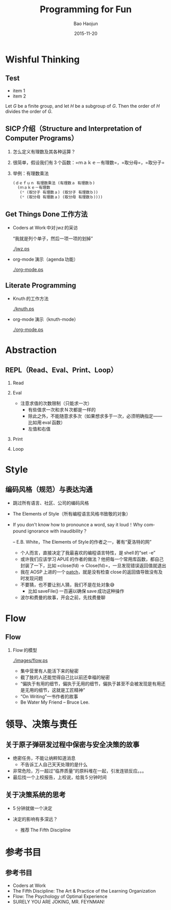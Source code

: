 #+Latex_class: 中文演示
#+Latex: \CJKtilde
#+STARTUP: beamer

#+TITLE:     Programming for Fun
#+AUTHOR:    Bao Haojun
#+EMAIL:     baohaojun@gmail.com
#+DATE:      2015-11-20
#+DESCRIPTION:
#+KEYWORDS:
#+LANGUAGE:  en
#+OPTIONS:   H:2

#+BEAMER_THEME: Boadilla
#+BEAMER_COLOR_THEME: crane

* Wishful Thinking

** Test
   #+ATTR_BEAMER: :overlay <+->
   - item 1
   - item 2

   Let $G$ be a finite group, and let $H$ be
   a subgroup of $G$.  Then the order of $H$ divides the order of $G$.

** SICP 介绍（Structure and Interpretation of Computer Programs）

*** 怎么定义有理数及其各种运算？
*** 很简单，假设我们有 3 个函数：=ｍａｋｅ－有理数=，=取分母=，=取分子=
*** 举例：有理数乘法

#+BEGIN_SRC emacs-lisp
  (ｄｅｆｕｎ 有理数乘法 (有理数ａ 有理数ｂ)
    (ｍａｋｅ－有理数
     (* (取分子 有理数ａ) (取分子 有理数ｂ))
     (* (取分母 有理数ａ) (取分母 有理数ｂ))))
#+END_SRC

** Get Things Done 工作方法
- Coders at Work 中对 jwz 的采访

  “我就是列个单子，然后一项一项的划掉”

  #+ATTR_LaTeX: :width 3cm
  [[./jwz.ps]]

- org-mode 演示（agenda 功能）

  #+ATTR_LaTeX: :width 3cm
  [[./org-mode.ps]]

** Literate Programming

- Knuth 的工作方法

  #+ATTR_LaTeX: :height 3cm
  [[./knuth.ps]]

- org-mode 演示（knuth-mode）

  #+ATTR_LaTeX: :width 3cm
  [[./org-mode.ps]]

* Abstraction

** REPL（Read、Eval、Print、Loop）
*** Read
*** Eval
- 注意求值的次数限制（只能求一次）
  * 有些值求一次和求 N 次都是一样的
  * 除此之外，不能随意求多次（如果想求多于一次，必须明确指定——比如用 eval 函数）
  * 左值和右值

*** Print
*** Loop

* Style

** 编码风格（规范）与表达沟通
- 跳过所有语言、社区、公司的编码风格
- The Elements of Style（所有编程语言风格书致敬的对象）
- If you don't know how to pronounce a word, say it loud！Why compound ignorance with inaudibility？

  -- E.B. White，The Elements of Style 的作者之一，著有“夏洛特的网”

  * 个人而言，直接决定了我最喜欢的编程语言特性，是 shell 的“set -e”
  * 或许我们应该学习 APUE 的作者的做法？他把每一个常用库函数，都自己封装了一下，比如 =close(fd) -> Close(fd)=，一旦发现错误返回值就退出
  * 我在 AOSP 上进的一个 [[https://android.googlesource.com/platform/frameworks/av/+/5225ba0%255E%2521/#F1][patch]]，就是没有检查 close 的返回值导致没有及时发现问题
  * 不要猜，也不要让别人猜，我们不是在处对象😅
    - 比如 saveFile() 一百遍以确保 save 成功这种操作
  * 波尔和费曼的故事，开会之前，先找费曼聊

* Flow

** Flow
*** Flow 的模型

  #+ATTR_LaTeX: :width 4cm
  [[./images/flow.ps]]

- 集中营里有人能活下来的秘密
- 截了肢的人还能觉得自己比以前还幸福的秘密
- “偏执于有用的细节，偏执于无用的细节，偏执于甚至不会被发现是有用还是无用的细节，这就是工匠精神”
- “On Writing”一书作者的故事
- Be Water My Friend -- Bruce Lee.

* 领导、决策与责任

** 关于原子弹研发过程中保密与安全决策的故事

- 绝密任务，不能让纳粹知道消息
  * 不告诉工人自己天天处理的是什么
- 非常危险，万一超过“临界质量”的原料堆在一起，引发连锁反应。。。
- 最后找一个上校报告，上校说，给我 5 分钟时间

** 关于决策系统的思考
- 5 分钟就做一个决定
- 决定的影响有多深远？

  * 推荐 The Fifth Discipline

* 参考书目

** 参考书目
- Coders at Work
- The Fifth Discipline: The Art & Practice of the Learning Organization
- Flow: The Psychology of Optimal Experience
- SURELY YOU ARE JOKING, MR. FEYNMAN!


